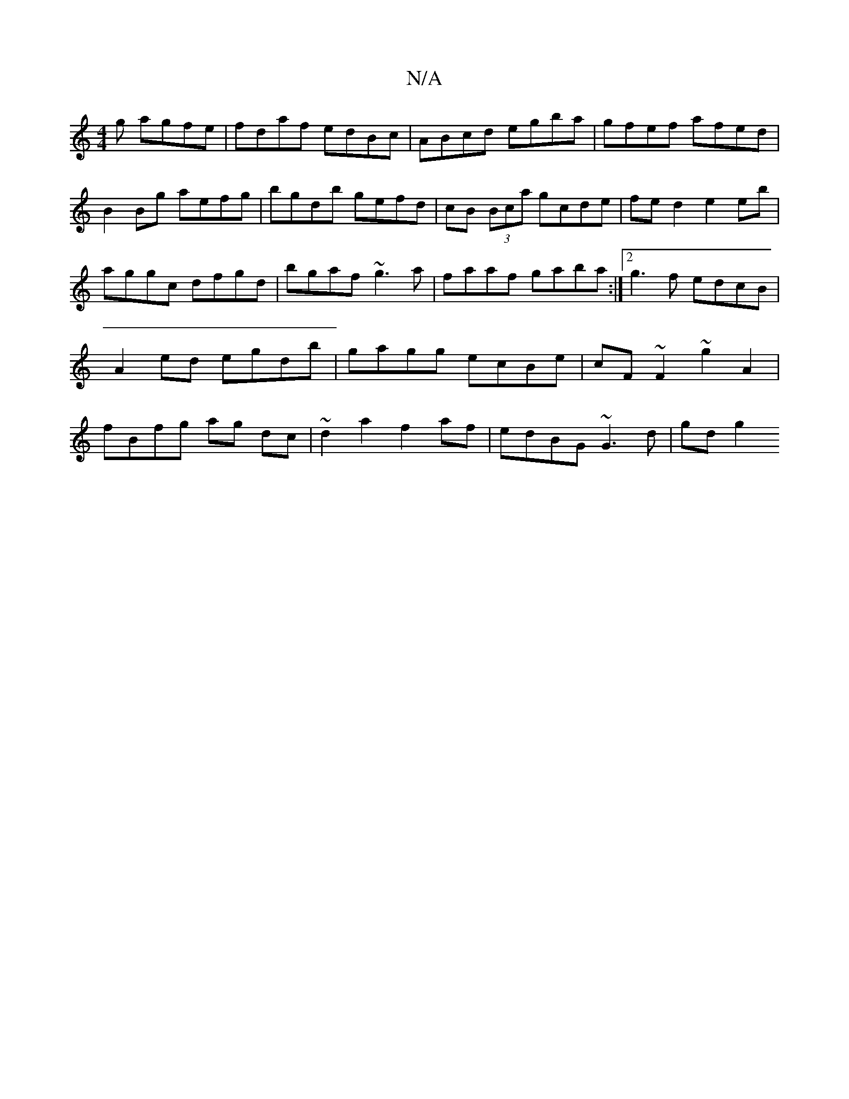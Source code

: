 X:1
T:N/A
M:4/4
R:N/A
K:Cmajor
/g agfe|fdaf edBc|ABcd egba|gfef afed|B2 Bg aefg|bgdb gefd|cB (3Bca gcde|fed2 e2eb|aggc dfgd|bgaf ~g3a|faaf gaba:|2 g3f  edcB| A2 ed egdb|gagg ecBe|cF~F2 ~g2 A2|fBfg ag dc|~d2 a2 f2af| edBG ~G3d|gdg2 